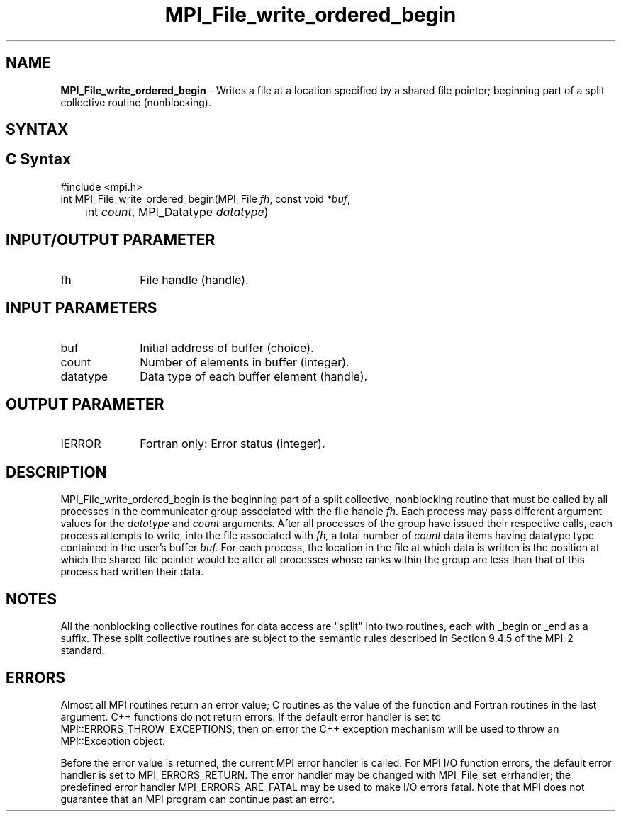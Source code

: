 .\" -*- nroff -*-
.\" Copyright 2013 Los Alamos National Security, LLC. All rights reserved.
.\" Copyright 2010 Cisco Systems, Inc.  All rights reserved.
.\" Copyright 2006-2008 Sun Microsystems, Inc.
.\" Copyright (c) 1996 Thinking Machines Corporation
.\" Copyright 2015-2016 Research Organization for Information Science
.\"                     and Technology (RIST). All rights reserved.
.\" $COPYRIGHT$
.TH MPI_File_write_ordered_begin 3 "May 07, 2018" "3.1.0" "Open MPI"
.SH NAME
\fBMPI_File_write_ordered_begin\fP \- Writes a file at a location specified by a shared file pointer; beginning part of a split collective routine (nonblocking).

.SH SYNTAX
.ft R
.nf
.SH C Syntax
.nf
#include <mpi.h>
int MPI_File_write_ordered_begin(MPI_File \fIfh\fP, const void \fI*buf\fP,
	int \fIcount\fP, MPI_Datatype \fIdatatype\fP)

.fi
.SH INPUT/OUTPUT PARAMETER
.ft R
.TP 1i
fh
File handle (handle).

.SH INPUT PARAMETERS
.ft R
.TP 1i
buf
Initial address of buffer (choice).
.ft R
.TP 1i
count
Number of elements in buffer (integer).
.ft R
.TP 1i
datatype
Data type of each buffer element (handle).

.SH OUTPUT PARAMETER
.ft R
.TP 1i
IERROR
Fortran only: Error status (integer).

.SH DESCRIPTION
.ft R
MPI_File_write_ordered_begin is the beginning part of a split collective, nonblocking routine that must
be called by all processes in the communicator group associated with
the file handle
.I fh.
Each process may pass different argument values
for the
.I datatype
and
.I count
arguments. After all processes of the
group have issued their respective calls, each process attempts to
write, into the file associated with
.I fh,
a total number of
.I count
data items having datatype type contained in the user's buffer
.I buf.
For
each process, the location in the file at which data is written is the
position at which the shared file pointer would be after all processes
whose ranks within the group are less than that of this process had
written their data.

.SH NOTES
.ft R
All the nonblocking collective routines for data access are "split" into two routines, each with _begin or _end as a suffix. These split collective routines are subject to the semantic rules described in Section 9.4.5 of the MPI-2 standard.

.SH ERRORS
Almost all MPI routines return an error value; C routines as the value of the function and Fortran routines in the last argument. C++ functions do not return errors. If the default error handler is set to MPI::ERRORS_THROW_EXCEPTIONS, then on error the C++ exception mechanism will be used to throw an MPI::Exception object.
.sp
Before the error value is returned, the current MPI error handler is
called. For MPI I/O function errors, the default error handler is set to MPI_ERRORS_RETURN. The error handler may be changed with MPI_File_set_errhandler; the predefined error handler MPI_ERRORS_ARE_FATAL may be used to make I/O errors fatal. Note that MPI does not guarantee that an MPI program can continue past an error.


